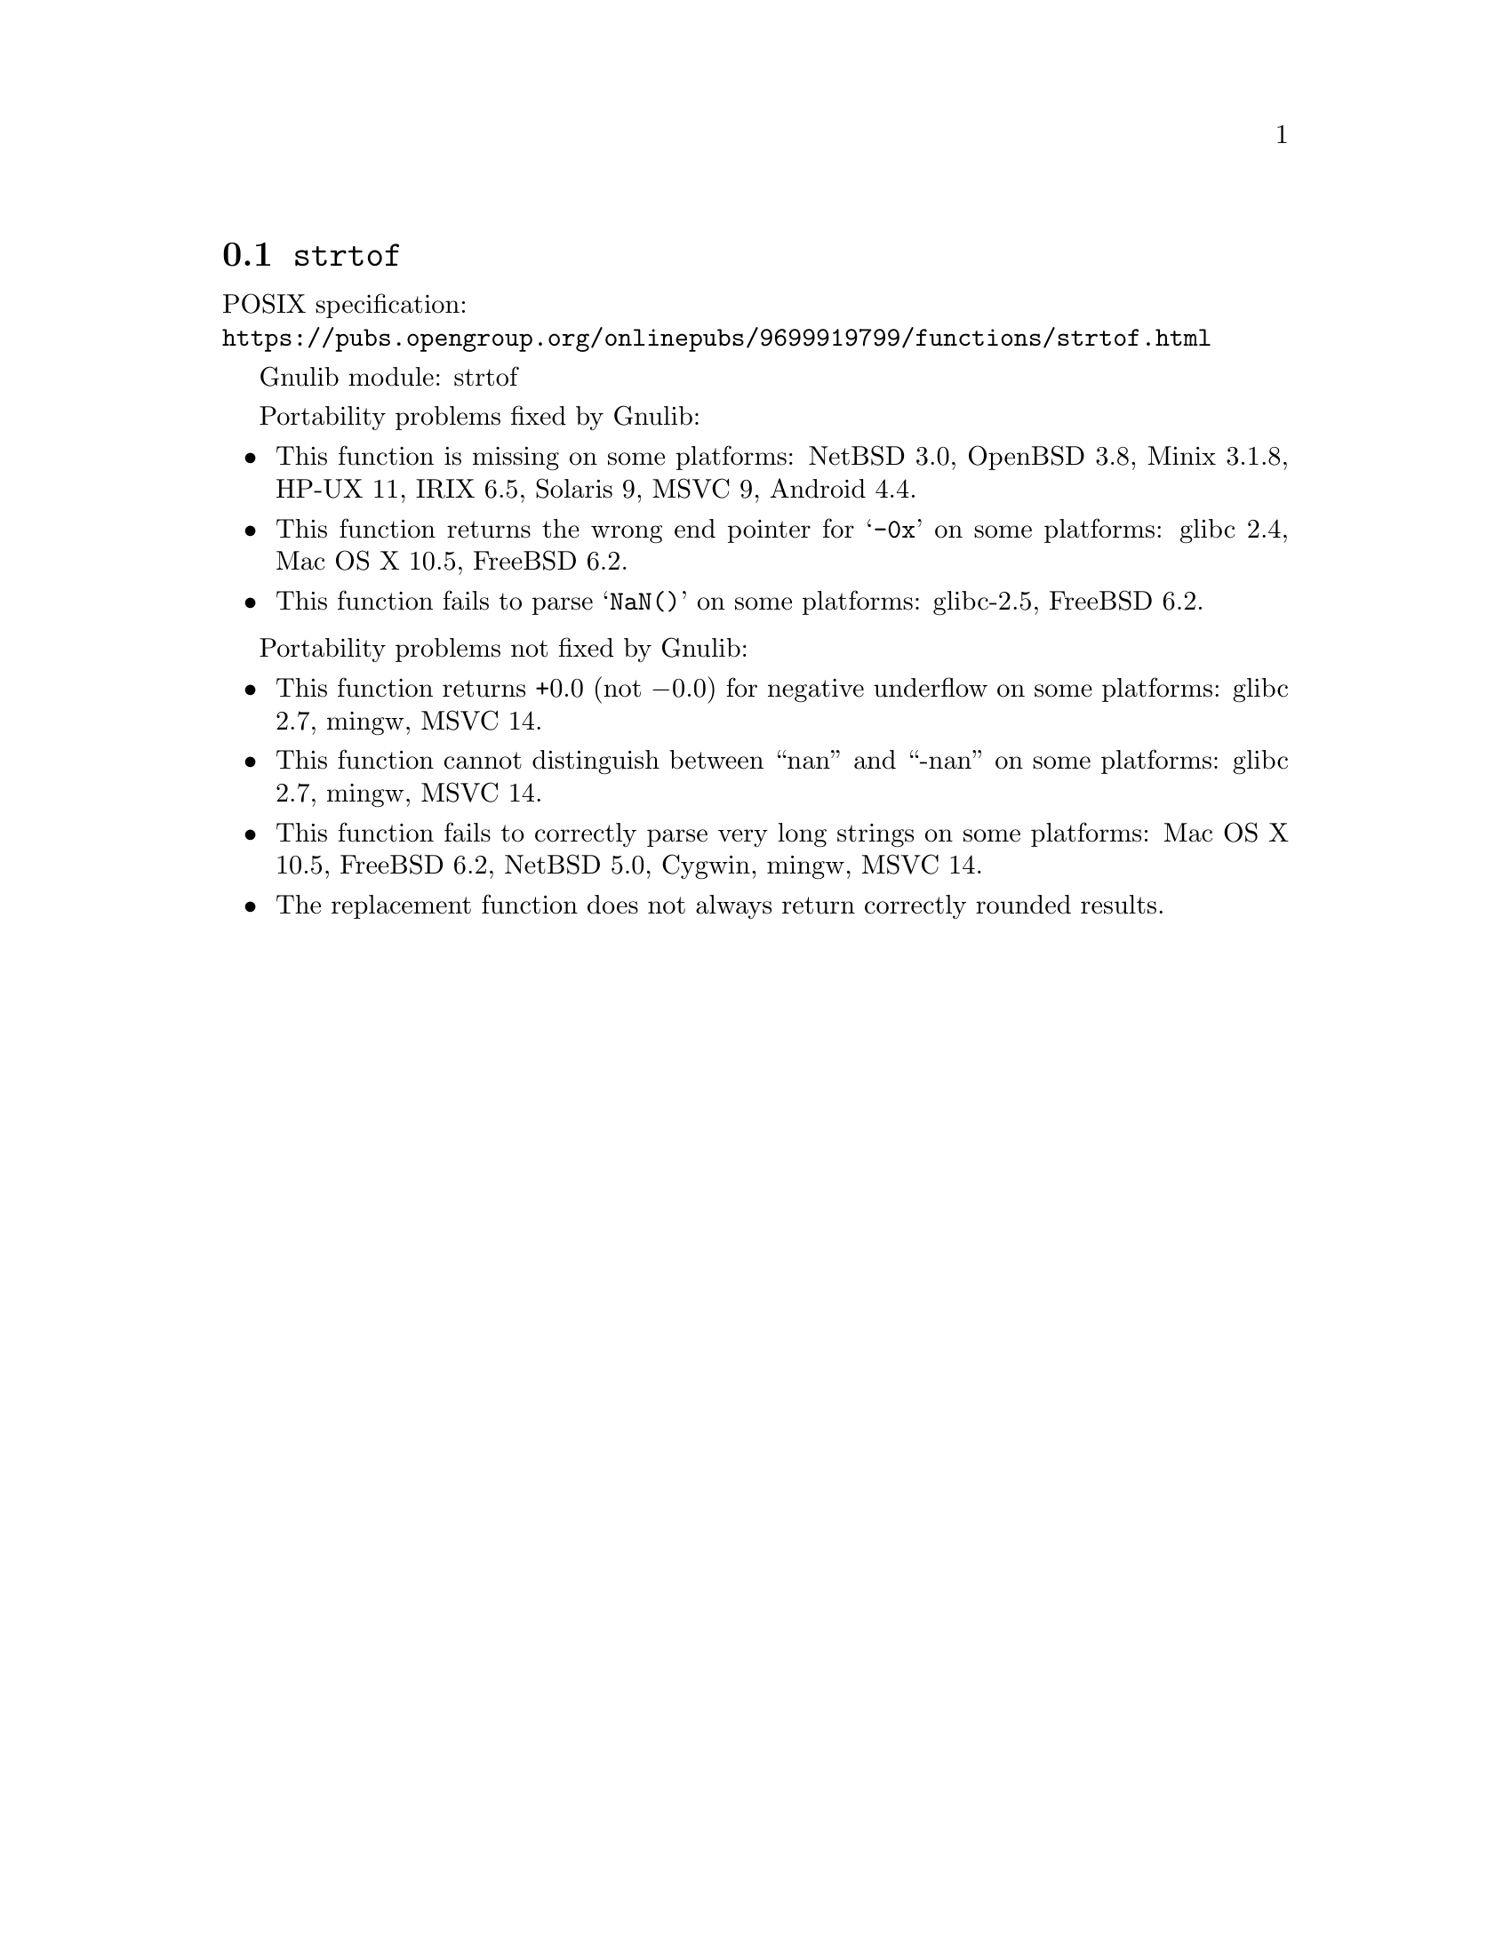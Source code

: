 @node strtof
@section @code{strtof}
@findex strtof

POSIX specification:@* @url{https://pubs.opengroup.org/onlinepubs/9699919799/functions/strtof.html}

Gnulib module: strtof

Portability problems fixed by Gnulib:
@itemize
@item
This function is missing on some platforms:
NetBSD 3.0, OpenBSD 3.8, Minix 3.1.8, HP-UX 11, IRIX 6.5, Solaris 9, MSVC 9, Android 4.4.

@item
This function returns the wrong end pointer for @samp{-0x} on some
platforms:
glibc 2.4, Mac OS X 10.5, FreeBSD 6.2.

@item
This function fails to parse @samp{NaN()} on some platforms:
glibc-2.5, FreeBSD 6.2.
@end itemize

Portability problems not fixed by Gnulib:
@itemize
@item
This function returns +0.0 (not @minus{}0.0) for negative underflow on some
platforms:
glibc 2.7, mingw, MSVC 14.

@item
This function cannot distinguish between ``nan'' and ``-nan'' on some
platforms:
glibc 2.7, mingw, MSVC 14.

@item
This function fails to correctly parse very long strings on some
platforms:
Mac OS X 10.5, FreeBSD 6.2, NetBSD 5.0, Cygwin, mingw, MSVC 14.

@item
The replacement function does not always return correctly rounded results.
@end itemize
